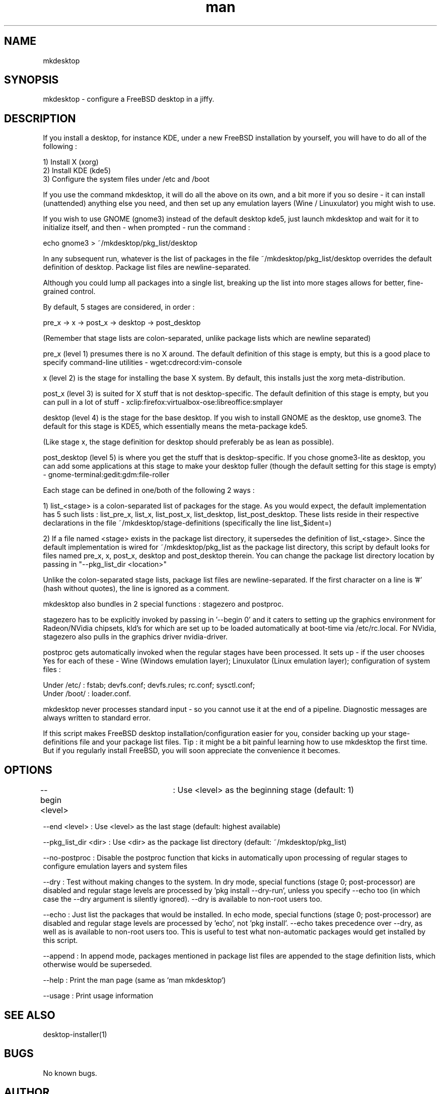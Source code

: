 .TH man 1 "01 November 2018" "2.0" "mkdesktop man page"

.SH NAME
mkdesktop

.SH SYNOPSIS
mkdesktop \- configure a FreeBSD desktop in a jiffy.

.SH DESCRIPTION
If you install a desktop, for instance KDE, under a new FreeBSD
installation by yourself, you will have to do all of the following :

1) Install X (xorg)
.br
2) Install KDE (kde5)
.br
3) Configure the system files under /etc and /boot

If you use the command mkdesktop, it will do all the above on its own,
and a bit more if you so desire - it can install (unattended) anything
else you need, and then set up any emulation layers (Wine / Linuxulator)
you might wish to use.

If you wish to use GNOME (gnome3) instead of the default desktop kde5,
just launch mkdesktop and wait for it to initialize itself, and
then - when prompted - run the command :

echo gnome3 > ~/mkdesktop/pkg_list/desktop

In any subsequent run, whatever is the list of packages in the file
~/mkdesktop/pkg_list/desktop overrides the default definition of
desktop. Package list files are newline-separated.

Although you could lump all packages into a single list, breaking up the
list into more stages allows for better, fine-grained control.

By default, 5 stages are considered, in order :

pre_x -> x -> post_x -> desktop -> post_desktop

(Remember that stage lists are colon-separated, unlike package lists
which are newline separated)

pre_x (level 1) presumes there is no X around. The default definition of
this stage is empty, but this is a good place to specify command-line
utilities - wget:cdrecord:vim-console

x (level 2) is the stage for installing the base X system. By default,
this installs just the xorg meta-distribution.

post_x (level 3) is suited for X stuff that is not desktop-specific. The
default definition of this stage is empty, but you can pull in a lot of
stuff - xclip:firefox:virtualbox-ose:libreoffice:smplayer

desktop (level 4) is the stage for the base desktop. If you wish to
install GNOME as the desktop, use gnome3. The default for this stage is
KDE5, which essentially means the meta-package kde5.

(Like stage x, the stage definition for desktop should preferably be as
lean as possible).

post_desktop (level 5) is where you get the stuff that is
desktop-specific. If you chose gnome3-lite as desktop, you can add some
applications at this stage to make your desktop fuller (though the
default setting for this stage is empty) -
gnome-terminal:gedit:gdm:file-roller

Each stage can be defined in one/both of the following 2 ways :

1) list_<stage> is a colon-separated list of packages for the stage. As
you would expect, the default implementation has 5 such lists :
list_pre_x, list_x, list_post_x, list_desktop, list_post_desktop.  These
lists reside in their respective declarations in the file
~/mkdesktop/stage-definitions (specifically the line list_$ident=)

2) If a file named <stage> exists in the package list directory, it
supersedes the definition of list_<stage>. Since the default
implementation is wired for ~/mkdesktop/pkg_list as the package list
directory, this script by default looks for files named pre_x, x,
post_x, desktop and post_desktop therein. You can change the package
list directory location by passing in "--pkg_list_dir <location>"

Unlike the colon-separated stage lists, package list files are
newline-separated. If the first character on a line is '#' (hash without
quotes), the line is ignored as a comment.

mkdesktop also bundles in 2 special functions : stagezero and postproc.

stagezero has to be explicitly invoked by passing in '--begin 0' and it
caters to setting up the graphics environment for Radeon/NVidia
chipsets, kld's for which are set up to be loaded automatically at
boot-time via /etc/rc.local. For NVidia, stagezero also pulls in the
graphics driver nvidia-driver.

postproc gets automatically invoked when the regular stages have been
processed.  It sets up - if the user chooses Yes for each of these -
Wine (Windows emulation layer); Linuxulator (Linux emulation layer);
configuration of system files :

Under /etc/ : fstab; devfs.conf; devfs.rules; rc.conf; sysctl.conf;
.br
Under /boot/ : loader.conf.

mkdesktop never processes standard input - so you cannot use it at the
end of a pipeline. Diagnostic messages are always written to standard
error.

If this script makes FreeBSD desktop installation/configuration easier
for you, consider backing up your stage-definitions file and your
package list files. Tip : it might be a bit painful learning how to use
mkdesktop the first time. But if you regularly install FreeBSD, you will
soon appreciate the convenience it becomes.

.SH OPTIONS
--begin <level>	: Use <level> as the beginning stage
(default: 1)

--end <level> : Use <level> as the last stage
(default: highest available)

--pkg_list_dir <dir> : Use <dir> as the package list directory
(default: ~/mkdesktop/pkg_list)

--no-postproc : Disable the postproc function that kicks in
automatically upon processing of regular stages to configure emulation
layers and system files

--dry : Test without making changes to the system.  In dry mode, special
functions (stage 0; post-processor) are disabled and regular stage
levels are processed by 'pkg install --dry-run', unless you specify
--echo too (in which case the --dry argument is silently ignored).
--dry is available to non-root users too.

--echo : Just list the packages that would be installed.  In echo mode,
special functions (stage 0; post-processor) are disabled and regular
stage levels are processed by 'echo', not 'pkg install'. --echo takes
precedence over --dry, as well as is available to non-root users too.
This is useful to test what non-automatic packages would get installed
by this script.

--append : In append mode, packages mentioned in package list files are
appended to the stage definition lists, which otherwise would be
superseded.

--help : Print the man page (same as `man mkdesktop`)

--usage : Print usage information

.SH SEE ALSO
desktop-installer(1)

.SH BUGS
No known bugs.

.SH AUTHOR
Manish Jain (bourne.identity@hotmail.com)
